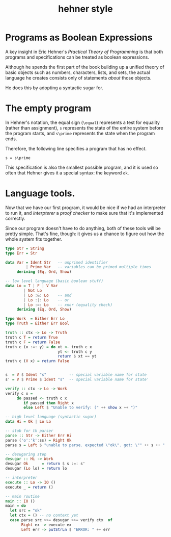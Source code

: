 #+title: hehner style

* Programs as Boolean Expressions

A key insight in Eric Hehner's /Practical Theory of Programming/ is that both programs and specifications can be treated as boolean expressions.

Although he spends the first part of the book building up a unified theory of basic objects such as numbers, characters, lists, and sets, the actual language he creates consists only of statements /about/ those objects.

He does this by adopting a syntactic sugar for.

* The empty program

In Hehner's notation, the equal sign (=\equal=) represents a test for equality (rather than assignment), =s= represents the state of the entire system before the program starts, and =s\prime= represents the state when the program ends.

Therefore, the following line specifies a program that has no effect.

#+begin_src text
s = s\prime
#+end_src

This specification is also the smallest possible program, and it is used so often that Hehner gives it a special syntax: the keyword =ok=.

* Language tools.

Now that we have our first program, it would be nice if we had an interpreter to run it, and /interpterer/ a /proof checker/ to make sure that it's implemented correctly.

Since our program doesn't have to do anything, both of these tools will be pretty simple. That's fine, though: it gives us a chance to figure out how the whole system fits together.


#+begin_src haskell
  type Str = String
  type Err = Str

  data Var = Ident Str   -- unprimed identifier
           | Prime Var   -- variables can be primed multiple times
       deriving (Eq, Ord, Show)
  
  -- low level language (basic boolean stuff)
  data Lo = T | F | V Var
          | Not Lo
          | Lo :&: Lo    -- and
          | Lo :|: Lo    -- or
          | Lo :=: Lo    -- xnor (equality check)
       deriving (Eq, Ord, Show)
  
  type Work  = Either Err Lo
  type Truth = Either Err Bool

  truth :: ctx -> Lo -> Truth
  truth c T = return True
  truth c F = return False
  truth c (x :=: y) = do xt <- truth c x
                         yt <- truth c y
                         return $ xt == yt
  truth c (V x) = return False


  s  = V $ Ident "s"          -- special variable name for state
  s' = V $ Prime $ Ident "s"  -- special variable name for state'
  
  verify :: ctx -> Lo -> Work
  verify c x =
       do passed <- truth c x
          if passed then Right x
          else Left $ "Unable to verify: (" ++ show x ++ ")"
  
  -- high level language (syntactic sugar)
  data Hi = Ok | Lo Lo
  
  -- stub for th parser
  parse :: Str -> Either Err Hi
  parse ('o':'k':ss) = Right Ok
  parse s = Left $ "unable to parse. expected \"ok\". got: \"" ++ s ++ "'\""
  
  -- desugaring step
  desugar :: Hi -> Work
  desugar Ok      = return $ s :=: s'
  desugar (Lo lo) = return lo

  -- interpreter
  execute :: Lo -> IO ()
  execute _ = return ()

  -- main routine
  main :: IO ()
  main = do
    let src = "ok"
    let ctx = () -- no context yet
    case parse src >>= desugar >>= verify ctx  of
         Right ex -> execute ex
         Left err -> putStrLn $ "ERROR: " ++ err

#+end_src


